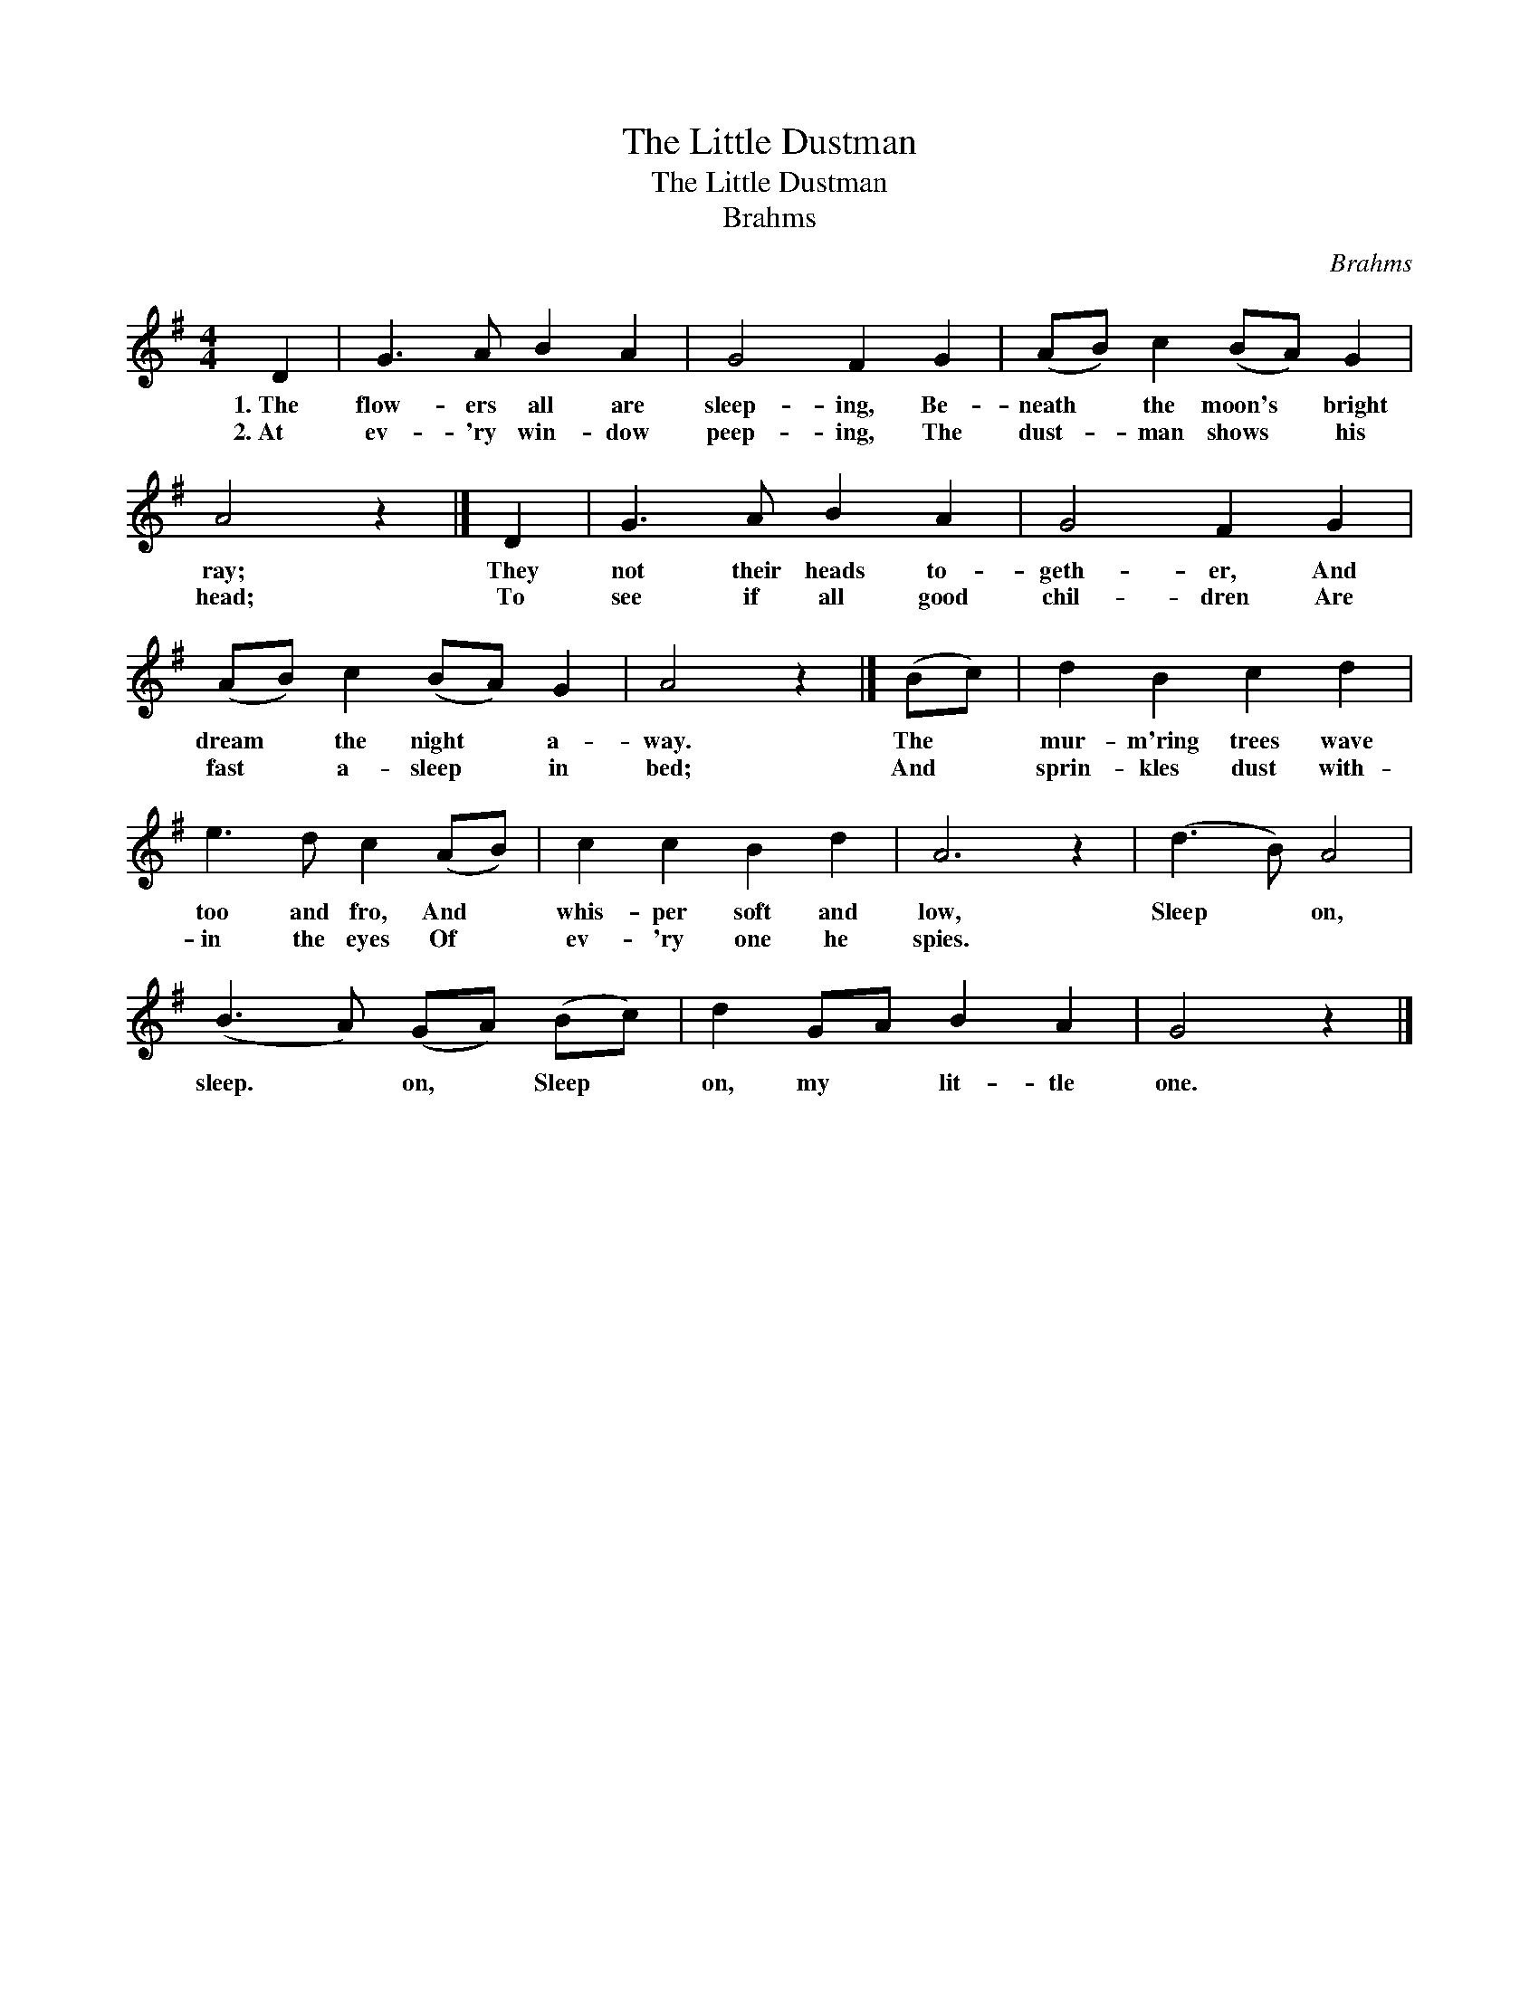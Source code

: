 X:1
T:The Little Dustman
T:The Little Dustman
T:Brahms
C:Brahms
L:1/8
M:4/4
K:G
V:1 treble 
V:1
 D2 | G3 A B2 A2 | G4 F2 G2 | (AB) c2 (BA) G2 | A4 z2 |] D2 | G3 A B2 A2 | G4 F2 G2 | %8
w: 1.~The|flow- ers all are|sleep- ing, Be-|neath * the moon's * bright|ray;|They|not their heads to-|geth- er, And|
w: 2.~At|ev- 'ry win- dow|peep- ing, The|dust- * man shows * his|head;|To|see if all good|chil- dren Are|
 (AB) c2 (BA) G2 | A4 z2 |] (Bc) | d2 B2 c2 d2 | e3 d c2 (AB) | c2 c2 B2 d2 | A6 z2 | (d3 B) A4 | %16
w: dream * the night * a-|way.|The *|mur- m'ring trees wave|too and fro, And *|whis- per soft and|low,|Sleep * on,|
w: fast * a- sleep * in|bed;|And *|sprin- kles dust with-|in the eyes Of *|ev- 'ry one he|spies.||
 (B3 A) (GA) (Bc) | d2 GA B2 A2 | G4 z2 |] %19
w: sleep. * on, * Sleep *|on, my * lit- tle|one.|
w: |||

